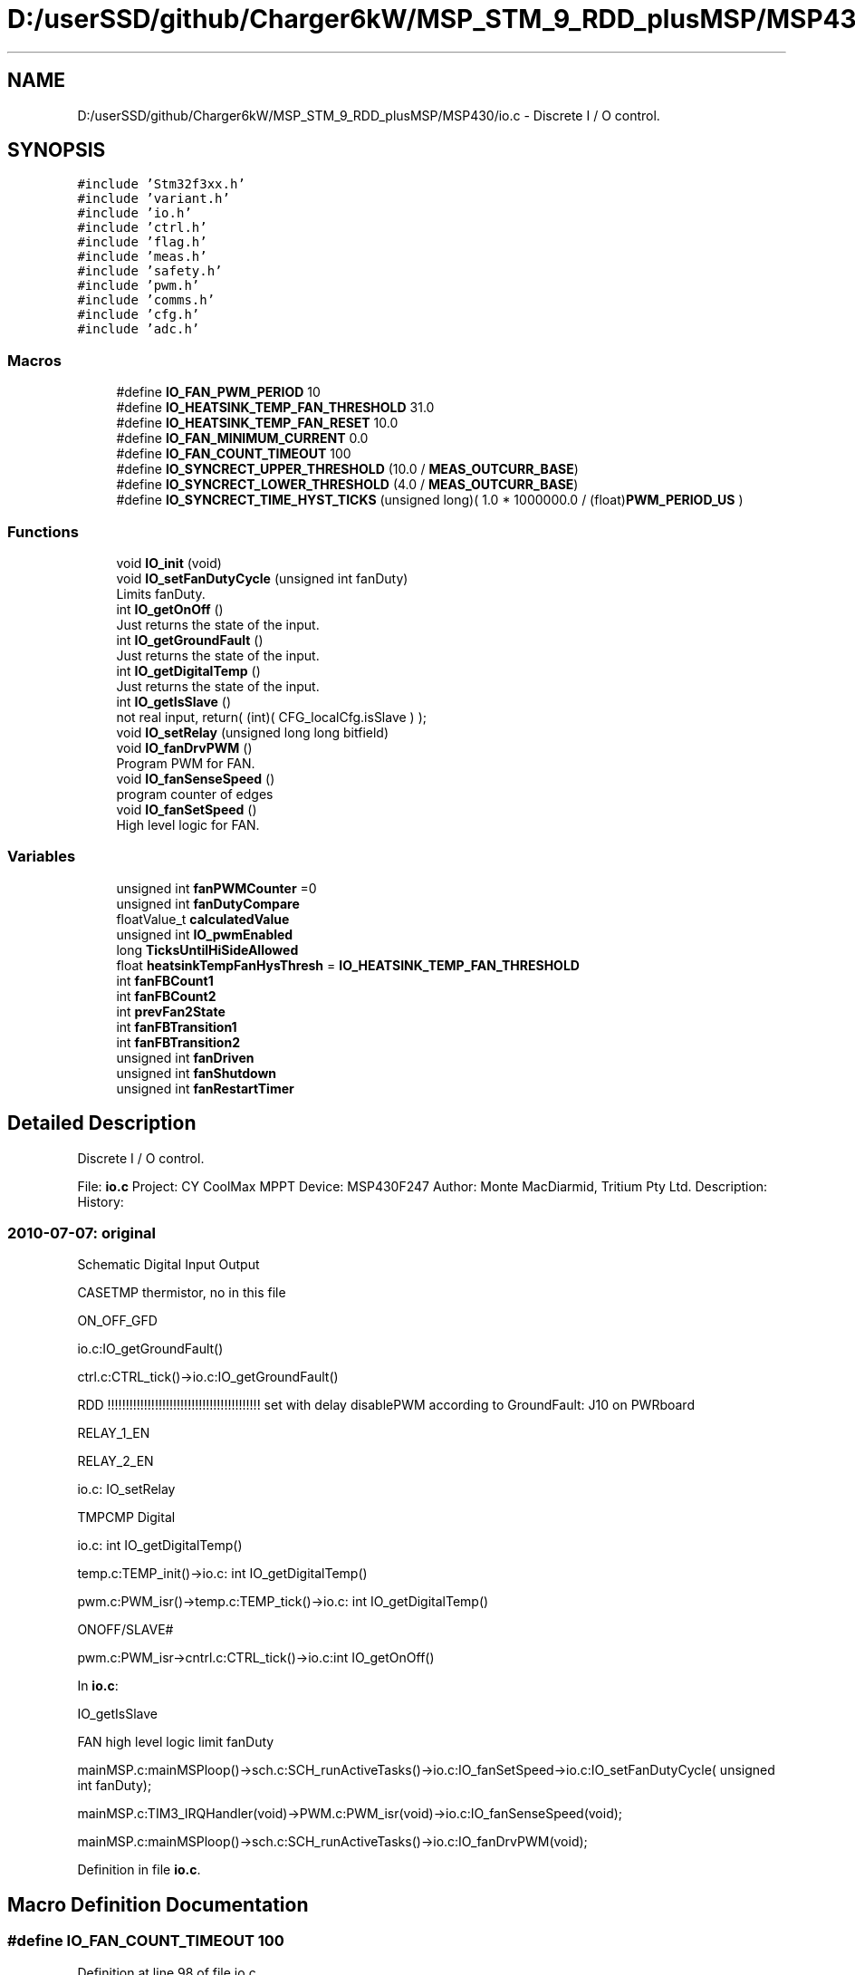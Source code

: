 .TH "D:/userSSD/github/Charger6kW/MSP_STM_9_RDD_plusMSP/MSP430/io.c" 3 "Sun Nov 29 2020" "Version 9" "Charger6kW" \" -*- nroff -*-
.ad l
.nh
.SH NAME
D:/userSSD/github/Charger6kW/MSP_STM_9_RDD_plusMSP/MSP430/io.c \- Discrete I / O control\&.  

.SH SYNOPSIS
.br
.PP
\fC#include 'Stm32f3xx\&.h'\fP
.br
\fC#include 'variant\&.h'\fP
.br
\fC#include 'io\&.h'\fP
.br
\fC#include 'ctrl\&.h'\fP
.br
\fC#include 'flag\&.h'\fP
.br
\fC#include 'meas\&.h'\fP
.br
\fC#include 'safety\&.h'\fP
.br
\fC#include 'pwm\&.h'\fP
.br
\fC#include 'comms\&.h'\fP
.br
\fC#include 'cfg\&.h'\fP
.br
\fC#include 'adc\&.h'\fP
.br

.SS "Macros"

.in +1c
.ti -1c
.RI "#define \fBIO_FAN_PWM_PERIOD\fP   10"
.br
.ti -1c
.RI "#define \fBIO_HEATSINK_TEMP_FAN_THRESHOLD\fP   31\&.0"
.br
.ti -1c
.RI "#define \fBIO_HEATSINK_TEMP_FAN_RESET\fP   10\&.0"
.br
.ti -1c
.RI "#define \fBIO_FAN_MINIMUM_CURRENT\fP   0\&.0"
.br
.ti -1c
.RI "#define \fBIO_FAN_COUNT_TIMEOUT\fP   100"
.br
.ti -1c
.RI "#define \fBIO_SYNCRECT_UPPER_THRESHOLD\fP   (10\&.0 / \fBMEAS_OUTCURR_BASE\fP)"
.br
.ti -1c
.RI "#define \fBIO_SYNCRECT_LOWER_THRESHOLD\fP   (4\&.0 / \fBMEAS_OUTCURR_BASE\fP)"
.br
.ti -1c
.RI "#define \fBIO_SYNCRECT_TIME_HYST_TICKS\fP   (unsigned long)( 1\&.0 * 1000000\&.0 / (float)\fBPWM_PERIOD_US\fP )"
.br
.in -1c
.SS "Functions"

.in +1c
.ti -1c
.RI "void \fBIO_init\fP (void)"
.br
.ti -1c
.RI "void \fBIO_setFanDutyCycle\fP (unsigned int fanDuty)"
.br
.RI "Limits fanDuty\&. "
.ti -1c
.RI "int \fBIO_getOnOff\fP ()"
.br
.RI "Just returns the state of the input\&. "
.ti -1c
.RI "int \fBIO_getGroundFault\fP ()"
.br
.RI "Just returns the state of the input\&. "
.ti -1c
.RI "int \fBIO_getDigitalTemp\fP ()"
.br
.RI "Just returns the state of the input\&. "
.ti -1c
.RI "int \fBIO_getIsSlave\fP ()"
.br
.RI "not real input, return( (int)( CFG_localCfg\&.isSlave ) ); "
.ti -1c
.RI "void \fBIO_setRelay\fP (unsigned long long bitfield)"
.br
.ti -1c
.RI "void \fBIO_fanDrvPWM\fP ()"
.br
.RI "Program PWM for FAN\&. "
.ti -1c
.RI "void \fBIO_fanSenseSpeed\fP ()"
.br
.RI "program counter of edges "
.ti -1c
.RI "void \fBIO_fanSetSpeed\fP ()"
.br
.RI "High level logic for FAN\&. "
.in -1c
.SS "Variables"

.in +1c
.ti -1c
.RI "unsigned int \fBfanPWMCounter\fP =0"
.br
.ti -1c
.RI "unsigned int \fBfanDutyCompare\fP"
.br
.ti -1c
.RI "floatValue_t \fBcalculatedValue\fP"
.br
.ti -1c
.RI "unsigned int \fBIO_pwmEnabled\fP"
.br
.ti -1c
.RI "long \fBTicksUntilHiSideAllowed\fP"
.br
.ti -1c
.RI "float \fBheatsinkTempFanHysThresh\fP = \fBIO_HEATSINK_TEMP_FAN_THRESHOLD\fP"
.br
.ti -1c
.RI "int \fBfanFBCount1\fP"
.br
.ti -1c
.RI "int \fBfanFBCount2\fP"
.br
.ti -1c
.RI "int \fBprevFan2State\fP"
.br
.ti -1c
.RI "int \fBfanFBTransition1\fP"
.br
.ti -1c
.RI "int \fBfanFBTransition2\fP"
.br
.ti -1c
.RI "unsigned int \fBfanDriven\fP"
.br
.ti -1c
.RI "unsigned int \fBfanShutdown\fP"
.br
.ti -1c
.RI "unsigned int \fBfanRestartTimer\fP"
.br
.in -1c
.SH "Detailed Description"
.PP 
Discrete I / O control\&. 


.PP
 File: \fBio\&.c\fP Project: CY CoolMax MPPT Device: MSP430F247 Author: Monte MacDiarmid, Tritium Pty Ltd\&. Description: History: 
.SS "2010-07-07: original"
Schematic Digital Input Output
.PP
CASETMP thermistor, no in this file
.PP
ON_OFF_GFD 
.PP
.nf
      io.c:IO_getGroundFault()

                ctrl.c:CTRL_tick()->io.c:IO_getGroundFault()

                RDD !!!!!!!!!!!!!!!!!!!!!!!!!!!!!!!!!!!!!!!!!! set with delay disablePWM according to  GroundFault: J10 on PWRboard

.fi
.PP
.PP
RELAY_1_EN
.PP
RELAY_2_EN 
.PP
.nf
      io.c: IO_setRelay

.fi
.PP
.PP
TMPCMP Digital 
.PP
.nf
   io.c: int IO_getDigitalTemp()

   temp.c:TEMP_init()->io.c: int IO_getDigitalTemp()

           pwm.c:PWM_isr()->temp.c:TEMP_tick()->io.c: int IO_getDigitalTemp()

.fi
.PP
.PP
ONOFF/SLAVE# 
.PP
.nf
    pwm.c:PWM_isr->cntrl.c:CTRL_tick()->io.c:int IO_getOnOff() 

.fi
.PP
.PP
In \fBio\&.c\fP: 
.PP
.nf
    IO_getIsSlave

            FAN                                                     high level logic       limit fanDuty

            mainMSP.c:mainMSPloop()->sch.c:SCH_runActiveTasks()->io.c:IO_fanSetSpeed->io.c:IO_setFanDutyCycle( unsigned int fanDuty);

    mainMSP.c:TIM3_IRQHandler(void)->PWM.c:PWM_isr(void)->io.c:IO_fanSenseSpeed(void);

      mainMSP.c:mainMSPloop()->sch.c:SCH_runActiveTasks()->io.c:IO_fanDrvPWM(void);

.fi
.PP
 
.PP
Definition in file \fBio\&.c\fP\&.
.SH "Macro Definition Documentation"
.PP 
.SS "#define IO_FAN_COUNT_TIMEOUT   100"

.PP
Definition at line 98 of file io\&.c\&.
.SS "#define IO_FAN_MINIMUM_CURRENT   0\&.0"

.PP
Definition at line 93 of file io\&.c\&.
.SS "#define IO_FAN_PWM_PERIOD   10"

.PP
Definition at line 82 of file io\&.c\&.
.SS "#define IO_HEATSINK_TEMP_FAN_RESET   10\&.0"

.PP
Definition at line 88 of file io\&.c\&.
.SS "#define IO_HEATSINK_TEMP_FAN_THRESHOLD   31\&.0"

.PP
Definition at line 87 of file io\&.c\&.
.SS "#define IO_SYNCRECT_LOWER_THRESHOLD   (4\&.0 / \fBMEAS_OUTCURR_BASE\fP)"

.PP
Definition at line 101 of file io\&.c\&.
.SS "#define IO_SYNCRECT_TIME_HYST_TICKS   (unsigned long)( 1\&.0 * 1000000\&.0 / (float)\fBPWM_PERIOD_US\fP )"

.PP
Definition at line 103 of file io\&.c\&.
.SS "#define IO_SYNCRECT_UPPER_THRESHOLD   (10\&.0 / \fBMEAS_OUTCURR_BASE\fP)"

.PP
Definition at line 100 of file io\&.c\&.
.SH "Function Documentation"
.PP 
.SS "int IO_getGroundFault (void)"

.PP
Just returns the state of the input\&. set with delay disablePWM according to GroundFault: J10 on PWRboard 
.PP
Definition at line 217 of file io\&.c\&.
.SS "int IO_getIsSlave (void)"

.PP
not real input, return( (int)( CFG_localCfg\&.isSlave ) ); 
.PP
Definition at line 299 of file io\&.c\&.
.SS "int IO_getOnOff (void)"

.PP
Just returns the state of the input\&. \fBpwm\&.c\fP:PWM_isr->cntrl\&.c:\fBCTRL_tick()\fP->\fBio\&.c\fP:int \fBIO_getOnOff()\fP 
.PP
Definition at line 206 of file io\&.c\&.
.SS "void IO_init (void)"

.PP
Definition at line 126 of file io\&.c\&.
.SS "void IO_setRelay (unsigned long long bitfield)"

.PP
Definition at line 309 of file io\&.c\&.
.SH "Variable Documentation"
.PP 
.SS "floatValue_t calculatedValue\fC [extern]\fP"

.SS "unsigned int fanDriven"

.PP
Definition at line 122 of file io\&.c\&.
.SS "unsigned int fanDutyCompare"

.PP
Definition at line 107 of file io\&.c\&.
.SS "int fanFBCount1"

.PP
Definition at line 115 of file io\&.c\&.
.SS "int fanFBCount2"

.PP
Definition at line 117 of file io\&.c\&.
.SS "int fanFBTransition1"

.PP
Definition at line 120 of file io\&.c\&.
.SS "int fanFBTransition2"

.PP
Definition at line 121 of file io\&.c\&.
.SS "unsigned int fanPWMCounter =0"

.PP
Definition at line 106 of file io\&.c\&.
.SS "unsigned int fanRestartTimer"

.PP
Definition at line 124 of file io\&.c\&.
.SS "unsigned int fanShutdown"

.PP
Definition at line 123 of file io\&.c\&.
.SS "float heatsinkTempFanHysThresh = \fBIO_HEATSINK_TEMP_FAN_THRESHOLD\fP"

.PP
Definition at line 113 of file io\&.c\&.
.SS "unsigned int IO_pwmEnabled"

.PP
Definition at line 111 of file io\&.c\&.
.SS "int prevFan2State"

.PP
Definition at line 118 of file io\&.c\&.
.SS "long TicksUntilHiSideAllowed"

.PP
Definition at line 112 of file io\&.c\&.
.SH "Author"
.PP 
Generated automatically by Doxygen for Charger6kW from the source code\&.
